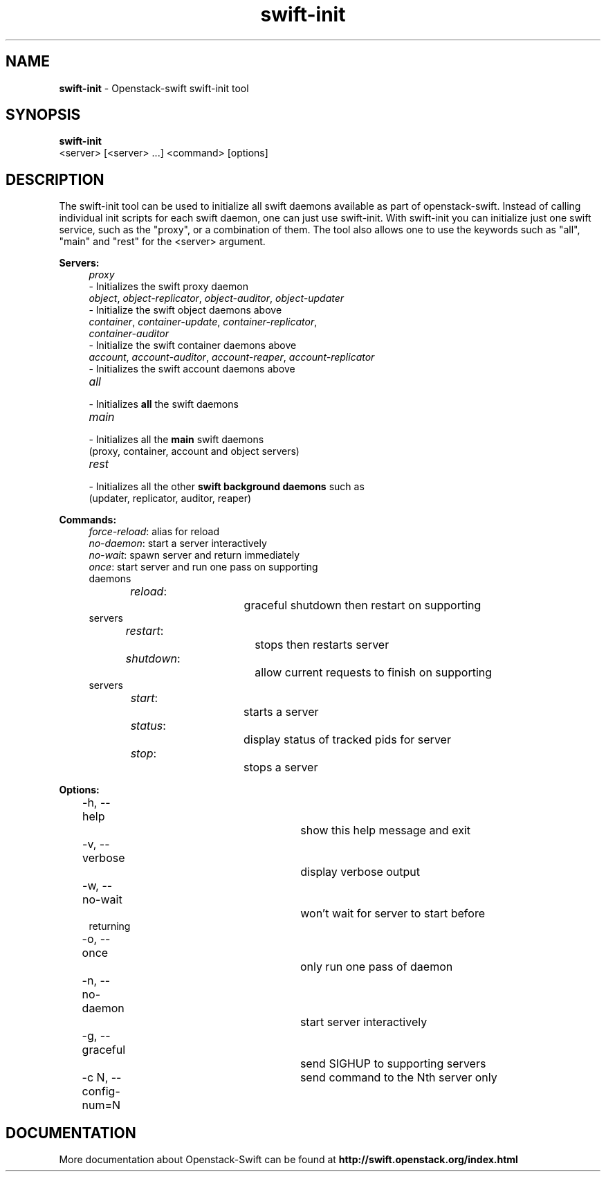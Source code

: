 .\"
.\" Author: Joao Marcelo Martins <marcelo.martins@rackspace.com> or <btorch@gmail.com>
.\" Copyright (c) 2010-2011 OpenStack, LLC.
.\"
.\" Licensed under the Apache License, Version 2.0 (the "License");
.\" you may not use this file except in compliance with the License.
.\" You may obtain a copy of the License at
.\"
.\"    http://www.apache.org/licenses/LICENSE-2.0
.\"
.\" Unless required by applicable law or agreed to in writing, software
.\" distributed under the License is distributed on an "AS IS" BASIS,
.\" WITHOUT WARRANTIES OR CONDITIONS OF ANY KIND, either express or
.\" implied.
.\" See the License for the specific language governing permissions and
.\" limitations under the License.
.\"  
.TH swift-init 1 "8/26/2011" "Linux" "OpenStack Swift"

.SH NAME 
.LP
.B swift-init
\- Openstack-swift swift-init tool

.SH SYNOPSIS
.LP
.B swift-init
 <server> [<server> ...] <command> [options]
 
.SH DESCRIPTION 
.PP
The swift-init tool can be used to initialize all swift daemons available as part of
openstack-swift. Instead of calling individual init scripts for each 
swift daemon, one can just use swift-init. With swift-init you can initialize 
just one swift service, such as the "proxy", or a combination of them. The tool also 
allows one to use the keywords such as "all", "main" and "rest" for the <server> argument.


\fBServers:\fR

.PD 0
.RS 4
.IP "\fIproxy\fR" "4"
.IP "    - Initializes the swift proxy daemon" 
.RE

.RS 4
.IP "\fIobject\fR, \fIobject-replicator\fR, \fIobject-auditor\fR, \fIobject-updater\fR"
.IP "    - Initialize the swift object daemons above"
.RE

.RS 4
.IP "\fIcontainer\fR, \fIcontainer-update\fR, \fIcontainer-replicator\fR, \fIcontainer-auditor\fR"
.IP "    - Initialize the swift container daemons above"
.RE

.RS 4
.IP "\fIaccount\fR, \fIaccount-auditor\fR, \fIaccount-reaper\fR, \fIaccount-replicator\fR"
.IP "    - Initializes the swift account daemons above"
.RE

.RS 4
.IP "\fIall\fR"
.IP "    - Initializes \fBall\fR the swift daemons"
.RE

.RS 4
.IP "\fImain\fR"
.IP "    - Initializes all the \fBmain\fR swift daemons "
.IP "      (proxy, container, account and object servers)"
.RE

.RS 4
.IP "\fIrest\fR"
.IP "    - Initializes all the other \fBswift background daemons\fR such as"
.IP "      (updater, replicator, auditor, reaper)"
.RE
.PD 


\fBCommands:\fR

.RS 4
.PD 0
.IP "\fIforce-reload\fR: \t\t alias for reload"
.IP "\fIno-daemon\fR: \t\t start a server interactively"
.IP "\fIno-wait\fR: \t\t\t spawn server and return immediately"
.IP "\fIonce\fR: \t\t\t start server and run one pass on supporting daemons"
.IP "\fIreload\fR: \t\t\t graceful shutdown then restart on supporting servers"
.IP "\fIrestart\fR: \t\t\t stops then restarts server"
.IP "\fIshutdown\fR: \t\t allow current requests to finish on supporting servers"
.IP "\fIstart\fR: \t\t\t starts a server"
.IP "\fIstatus\fR: \t\t\t display status of tracked pids for server"
.IP "\fIstop\fR: \t\t\t stops a server"
.PD 
.RE



\fBOptions:\fR
.RS 4
.PD 0 
.IP "-h, --help \t\t\t show this help message and exit"
.IP "-v, --verbose \t\t\t display verbose output"
.IP "-w, --no-wait \t\t\t won't wait for server to start before returning
.IP "-o, --once \t\t\t only run one pass of daemon
.IP "-n, --no-daemon \t\t start server interactively
.IP "-g, --graceful \t\t send SIGHUP to supporting servers
.IP "-c N, --config-num=N \t send command to the Nth server only
.PD 
.RE


.SH DOCUMENTATION
.LP
More documentation about Openstack-Swift can be found at 
.BI http://swift.openstack.org/index.html



